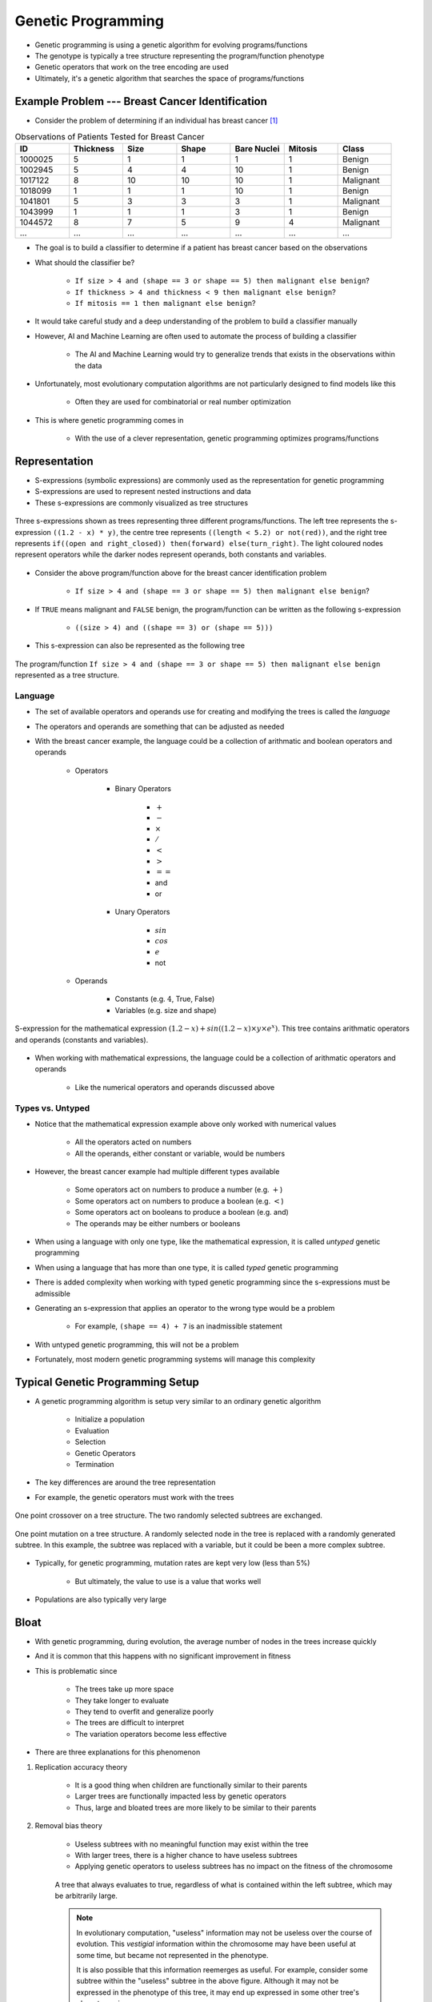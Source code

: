 *******************
Genetic Programming
*******************

* Genetic programming is using a genetic algorithm for evolving programs/functions
* The genotype is typically a tree structure representing the program/function phenotype
* Genetic operators that work on the tree encoding are used

* Ultimately, it's a genetic algorithm that searches the space of programs/functions



Example Problem --- Breast Cancer Identification
================================================

* Consider the problem of determining if an individual has breast cancer [#]_

.. list-table:: Observations of Patients Tested for Breast Cancer
    :widths: 25 25 25 25 25 25 25
    :header-rows: 1

    * - ID
      - Thickness
      - Size
      - Shape
      - Bare Nuclei
      - Mitosis
      - Class
    * - 1000025
      - 5
      - 1
      - 1
      - 1
      - 1
      - Benign
    * - 1002945
      - 5
      - 4
      - 4
      - 10
      - 1
      - Benign
    * - 1017122
      - 8
      - 10
      - 10
      - 10
      - 1
      - Malignant
    * - 1018099
      - 1
      - 1
      - 1
      - 10
      - 1
      - Benign
    * - 1041801
      - 5
      - 3
      - 3
      - 3
      - 1
      - Malignant
    * - 1043999
      - 1
      - 1
      - 1
      - 3
      - 1
      - Benign
    * - 1044572
      - 8
      - 7
      - 5
      - 9
      - 4
      - Malignant
    * - ...
      - ...
      - ...
      - ...
      - ...
      - ...
      - ...


* The goal is to build a classifier to determine if a patient has breast cancer based on the observations

* What should the classifier be?

    * ``If size > 4 and (shape == 3 or shape == 5) then malignant else benign``?
    * ``If thickness > 4 and thickness < 9 then malignant else benign``?
    * ``If mitosis == 1 then malignant else benign``?


* It would take careful study and a deep understanding of the problem to build a classifier manually
* However, AI and Machine Learning are often used to automate the process of building a classifier

    * The AI and Machine Learning would try to generalize trends that exists in the observations within the data


* Unfortunately, most evolutionary computation algorithms are not particularly designed to find models like this

    * Often they are used for combinatorial or real number optimization


* This is where genetic programming comes in

    * With the use of a clever representation, genetic programming optimizes programs/functions



Representation
==============


* S-expressions (symbolic expressions) are commonly used as the representation for genetic programming
* S-expressions are used to represent nested instructions and data

* These s-expressions are commonly visualized as tree structures


.. figure:: tree_examples.png
    :width: 500 px
    :align: center

    Three s-expressions shown as trees representing three different programs/functions. The left tree represents
    the s-expression ``((1.2 - x) * y)``, the centre tree represents ``((length < 5.2) or not(red))``, and the
    right tree represents ``if((open and right_closed)) then(forward) else(turn_right)``. The light coloured nodes
    represent operators while the darker nodes represent operands, both constants and variables.


* Consider the above program/function above for the breast cancer identification problem

    * ``If size > 4 and (shape == 3 or shape == 5) then malignant else benign``?


* If ``TRUE`` means malignant and ``FALSE`` benign, the program/function can be written as the following s-expression

    * ``((size > 4) and ((shape == 3) or (shape == 5)))``


* This s-expression can also be represented as the following tree

.. figure:: breast_cancer_tree.png
    :width: 500 px
    :align: center

    The program/function ``If size > 4 and (shape == 3 or shape == 5) then malignant else benign`` represented as a tree
    structure.



Language
--------

* The set of available operators and operands use for creating and modifying the trees is called the *language*
* The operators and operands are something that can be adjusted as needed

* With the breast cancer example, the language could be a collection of arithmatic and boolean operators and operands

    * Operators

        * Binary Operators

            * :math:`+`
            * :math:`-`
            * :math:`\times`
            * :math:`/`
            * :math:`<`
            * :math:`>`
            * :math:`==`
            * and
            * or

        * Unary Operators

            * :math:`sin`
            * :math:`cos`
            * :math:`e`
            * not


    * Operands

        * Constants (e.g. :math:`4`, True, False)
        * Variables (e.g. size and shape)



.. figure:: symbolic_regression_tree.png
    :width: 333 px
    :align: center

    S-expression for the mathematical expression :math:`(1.2 - x) + sin((1.2 - x) \times y \times e^{x})`. This tree
    contains arithmatic operators and operands (constants and variables).


* When working with mathematical expressions, the language could be a collection of arithmatic operators and operands

    * Like the numerical operators and operands discussed above


Types vs. Untyped
-----------------

* Notice that the mathematical expression example above only worked with numerical values

    * All the operators acted on numbers
    * All the operands, either constant or variable, would be numbers


* However, the breast cancer example had multiple different types available

    * Some operators act on numbers to produce a number (e.g. :math:`+`)
    * Some operators act on numbers to produce a boolean (e.g. :math:`<`)
    * Some operators act on booleans to produce a boolean (e.g. and)
    * The operands may be either numbers or booleans


* When using a language with only one type, like the mathematical expression, it is called *untyped* genetic programming
* When using a language that has more than one type, it is called *typed* genetic programming

* There is added complexity when working with typed genetic programming since the s-expressions must be admissible
* Generating an s-expression that applies an operator to the wrong type would be a problem

    * For example, ``(shape == 4) + 7`` is an inadmissible statement


* With untyped genetic programming, this will not be a problem
* Fortunately, most modern genetic programming systems will manage this complexity



Typical Genetic Programming Setup
=================================

* A genetic programming algorithm is setup very similar to an ordinary genetic algorithm

    * Initialize a population
    * Evaluation
    * Selection
    * Genetic Operators
    * Termination


* The key differences are around the tree representation
* For example, the genetic operators must work with the trees

.. figure:: ../genetic-operators/genetic_programming_crossover.png
    :width: 600 px
    :align: center

    One point crossover on a tree structure. The two randomly selected subtrees are exchanged.


.. figure:: ../genetic-operators/genetic_programming_mutation.png
    :width: 600 px
    :align: center

    One point mutation on a tree structure. A randomly selected node in the tree is replaced with a randomly generated
    subtree. In this example, the subtree was replaced with a variable, but it could be been a more complex subtree.


* Typically, for genetic programming, mutation rates are kept very low (less than 5%)

    * But ultimately, the value to use is a value that works well


* Populations are also typically very large



Bloat
=====

* With genetic programming, during evolution, the average number of nodes in the trees increase quickly
* And it is common that this happens with no significant improvement in fitness
* This is problematic since

    * The trees take up more space
    * They take longer to evaluate
    * They tend to overfit and generalize poorly
    * The trees are difficult to interpret
    * The variation operators become less effective


* There are three explanations for this phenomenon


#. Replication accuracy theory

    * It is a good thing when children are functionally similar to their parents
    * Larger trees are functionally impacted less by genetic operators
    * Thus, large and bloated trees are more likely to be similar to their parents


#. Removal bias theory

    * Useless subtrees with no meaningful function may exist within the tree
    * With larger trees, there is a higher chance to have useless subtrees
    * Applying genetic operators to useless subtrees has no impact on the fitness of the chromosome


    .. figure:: removal_bias_theory.png
        :width: 333 px
        :align: center

        A tree that always evaluates to true, regardless of what is contained within the left subtree, which may be
        arbitrarily large.


    .. note::

        In evolutionary computation, "useless" information may not be useless over the course of evolution. This
        *vestigial* information within the chromosome may have been useful at some time, but became not represented in
        the phenotype.

        It is also possible that this information reemerges as useful. For example, consider some subtree within the
        "useless" subtree in the above figure. Although it may not be expressed in the phenotype of this tree, it may
        end up expressed in some other tree's phenotype via crossover.


#. Nature of program space theory

    * With a fixed language, there are more larger programs
    * The number of larger programs with a given function is greater than the number of short programs with the same function


    .. figure:: nature_of_program_space_theory.png
        :width: 333 px
        :align: center

        A tree with seven nodes that evaluates to 4. Consider the number of trees of size one that would also return 4
        and then consider the number of trees of size three that would return 4.


* Like everything, there is no *right* answer, but there are popular strategies to manage bloat

    * Set tree depth limits
    * Set tree node limits
    * Set special genetic operator rules
    * Add tree size to part of the fitness measure of the chromosomes



Example Problem --- Symbolic Regression
=======================================



Interesting Applications
========================



For Next Class
==============

* TBD

----------------------

.. [#] `Data based on data from the UCI Machine Learning Repository <http://archive.ics.uci.edu/dataset/15/breast+cancer+wisconsin+original>`_